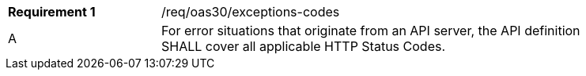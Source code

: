 [width="90%",cols="2,6a"]
|===
|*Requirement {counter:req-id}* |/req/oas30/exceptions-codes ^|A|For error situations that originate from an API server, the API definition SHALL cover all applicable HTTP Status Codes.
|===
